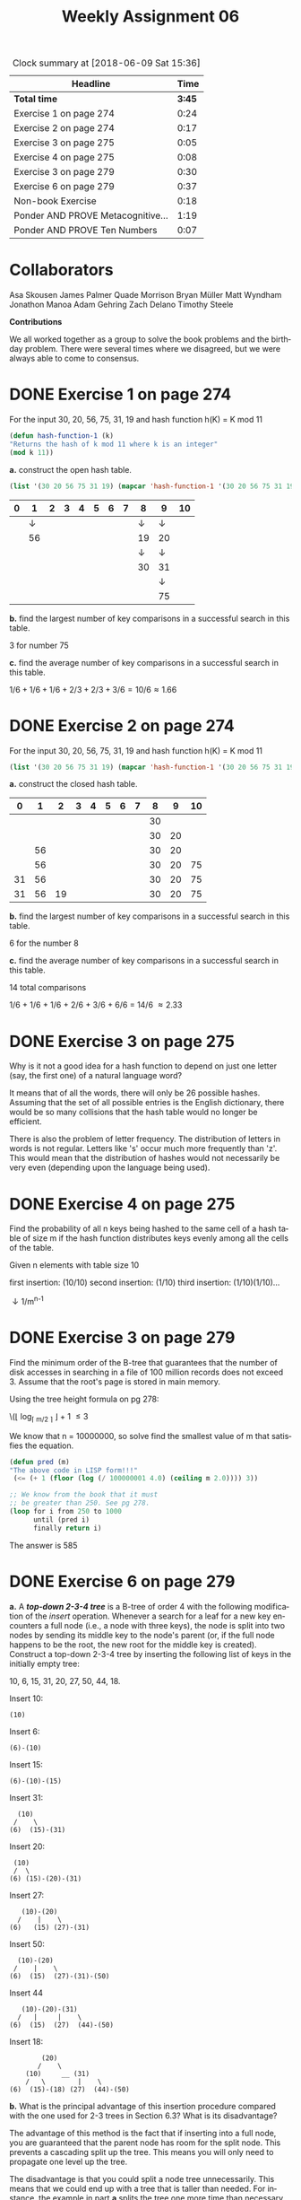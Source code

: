 #+TITLE: Weekly Assignment 06
#+LANGUAGE: en
#+OPTIONS: H:4 num:nil toc:nil \n:nil @:t ::t |:t ^:t *:t TeX:t LaTeX:t
#+STARTUP: showeverything entitiespretty

#+BEGIN: clocktable :maxlevel 2 :scope file
#+CAPTION: Clock summary at [2018-06-09 Sat 15:36]
| Headline                          |   Time |
|-----------------------------------+--------|
| *Total time*                      | *3:45* |
|-----------------------------------+--------|
| Exercise 1 on page 274            |   0:24 |
| Exercise 2 on page 274            |   0:17 |
| Exercise 3 on page 275            |   0:05 |
| Exercise 4 on page 275            |   0:08 |
| Exercise 3 on page 279            |   0:30 |
| Exercise 6 on page 279            |   0:37 |
| Non-book Exercise                 |   0:18 |
| Ponder AND PROVE Metacognitive... |   1:19 |
| Ponder AND PROVE Ten Numbers      |   0:07 |
#+END:


* Collaborators
Asa Skousen
James Palmer
Quade Morrison
Bryan Müller
Matt Wyndham
Jonathon Manoa
Adam Gehring
Zach Delano
Timothy Steele

*Contributions*

We all worked together as a group to solve the book problems and the birthday
problem. There were several times where we disagreed, but we were always able to
come to consensus.

* DONE Exercise 1 on page 274
  CLOSED: [2018-06-07 Thu 17:07]
  :LOGBOOK:
  CLOCK: [2018-06-07 Thu 16:57]--[2018-06-07 Thu 17:07] =>  0:10
  CLOCK: [2018-06-06 Wed 08:03]--[2018-06-06 Wed 08:17] =>  0:14
  :END:

  For the input 30, 20, 56, 75, 31, 19 and hash function h(K) = K mod 11

#+BEGIN_SRC emacs-lisp :results silent
  (defun hash-function-1 (k)
  "Returns the hash of k mod 11 where k is an integer"
  (mod k 11))
#+END_SRC


  *a.* construct the open hash table.

#+BEGIN_SRC emacs-lisp
 (list '(30 20 56 75 31 19) (mapcar 'hash-function-1 '(30 20 56 75 31 19)))
#+END_SRC

#+RESULTS:
| 30 | 20 | 56 | 75 | 31 | 19 |
|  8 |  9 |  1 |  9 |  9 |  8 |

| 0 |  1 | 2 | 3 | 4 | 5 | 6 | 7 |  8 |  9 | 10 |
|---+----+---+---+---+---+---+---+----+----+----|
|   |  \downarrow |   |   |   |   |   |   |  \downarrow |  \downarrow |    |
|   | 56 |   |   |   |   |   |   | 19 | 20 |    |
|   |    |   |   |   |   |   |   |  \downarrow |  \downarrow |    |
|   |    |   |   |   |   |   |   | 30 | 31 |    |
|   |    |   |   |   |   |   |   |    |  \downarrow |    |
|   |    |   |   |   |   |   |   |    | 75 |    |

  *b.* find the largest number of key comparisons in a successful
   search in this table.

   3 for number 75 

  *c.* find the average number of key comparisons in a successful
   search in this table.


   \(1/6 + 1/6 + 1/6 + 2/3 + 2/3 + 3/6 = 10/6 \approx 1.66\) 
   
* DONE Exercise 2 on page 274
  CLOSED: [2018-06-07 Thu 17:24]
  :LOGBOOK:
  CLOCK: [2018-06-07 Thu 17:07]--[2018-06-07 Thu 17:24] =>  0:17
  :END:

  For the input 30, 20, 56, 75, 31, 19 and hash function h(K) = K mod 11

#+BEGIN_SRC emacs-lisp
  (list '(30 20 56 75 31 19) (mapcar 'hash-function-1 '(30 20 56 75 31 19)))
#+END_SRC

#+RESULTS:
| 30 | 20 | 56 | 75 | 31 | 19 |
|  8 |  9 |  1 |  9 |  9 |  8 |

  *a.* construct the closed hash table.

|  0 |  1 |  2 | 3 | 4 | 5 | 6 | 7 |  8 |  9 | 10 |
|----+----+----+---+---+---+---+---+----+----+----|
|    |    |    |   |   |   |   |   | 30 |    |    |
|    |    |    |   |   |   |   |   | 30 | 20 |    |
|    | 56 |    |   |   |   |   |   | 30 | 20 |    |
|    | 56 |    |   |   |   |   |   | 30 | 20 | 75 |
| 31 | 56 |    |   |   |   |   |   | 30 | 20 | 75 |
| 31 | 56 | 19 |   |   |   |   |   | 30 | 20 | 75 |
  

  *b.* find the largest number of key comparisons in a successful search in this table.

        6 for the number 8
 
  *c.* find the average number of key comparisons in a successful search in this table.

        14 total comparisons

        1/6 + 1/6 + 1/6 + 2/6 + 3/6 + 6/6 = 14/6 \approx 2.33

* DONE Exercise 3 on page 275
  CLOSED: [2018-06-07 Thu 17:51]
  :LOGBOOK:
  CLOCK: [2018-06-07 Thu 17:46]--[2018-06-07 Thu 17:51] =>  0:05
  :END:

  Why is it not a good idea for a hash function to depend on just one letter
  (say, the first one) of a natural language word?

  It means that of all the words, there will only be 26 possible hashes. Assuming that
  the set of all possible entries is the English dictionary, there would be so many collisions
  that the hash table would no longer be efficient.

  There is also the problem of letter frequency. The distribution of letters in
  words is not regular. Letters like 's' occur much more frequently than 'z'.
  This would mean that the distribution of hashes would not necessarily be very
  even (depending upon the language being used).

* DONE Exercise 4 on page 275
  CLOSED: [2018-06-07 Thu 17:59]
  :LOGBOOK:
  CLOCK: [2018-06-07 Thu 17:51]--[2018-06-07 Thu 17:59] =>  0:08
  :END:

  Find the probability of all n keys being hashed to the same cell of a hash
  table of size m if the hash function distributes keys evenly among all the
  cells of the table.

  Given n elements with table size 10

  first insertion: (10/10)
  second insertion: (1/10)
  third insertion: (1/10)(1/10)...

  \downarrow
  1/m^{n-1} 

* DONE Exercise 3 on page 279
  CLOSED: [2018-06-09 Sat 14:44]
  :LOGBOOK:
  CLOCK: [2018-06-09 Sat 14:24]--[2018-06-09 Sat 14:44] =>  0:20
  CLOCK: [2018-06-07 Thu 17:59]--[2018-06-07 Thu 18:09] =>  0:10
  :END:

  Find the minimum order of the B-tree that guarantees that the number of disk
  accesses in searching in a file of 100 million records does not exceed 3.
  Assume that the root's page is stored in main memory.


  Using the tree height formula on pg 278:

\(\lfloor log_{\lceil m/2 \rceil} \frac{n+1}{4}\rfloor + 1 \le 3

   We know that n = 10000000, so solve find the smallest value of m that
   satisfies the equation.

   
#+BEGIN_SRC emacs-lisp :results silent
  (defun pred (m)
  "The above code in LISP form!!!"
   (<= (+ 1 (floor (log (/ 100000001 4.0) (ceiling m 2.0)))) 3)) 
#+END_SRC

#+BEGIN_SRC emacs-lisp
  ;; We know from the book that it must
  ;; be greater than 250. See pg 278.
  (loop for i from 250 to 1000
        until (pred i)
        finally return i)
#+END_SRC

#+RESULTS:
: 585

The answer is 585

* DONE Exercise 6 on page 279
  CLOSED: [2018-06-07 Thu 18:46]
  :LOGBOOK:
  CLOCK: [2018-06-07 Thu 18:09]--[2018-06-07 Thu 18:46] =>  0:37
  :END:

  *a.* A /*top-down 2-3-4 tree*/ is a B-tree of order 4 with the following
  modification of the /insert/ operation. Whenever a search for a leaf for a new
  key encounters a full node (i.e., a node with three keys), the node is split
  into two nodes by sending its middle key to the node's parent (or, if the full
  node happens to be the root, the new root for the middle key is created).
  Construct a top-down 2-3-4 tree by inserting the following list of keys in the
  initially empty tree:

  10, 6, 15, 31, 20, 27, 50, 44, 18.

  Insert 10:

#+BEGIN_EXAMPLE 
             (10)
#+END_EXAMPLE

Insert 6:

#+BEGIN_EXAMPLE  
            (6)-(10)
#+END_EXAMPLE

Insert 15:

#+BEGIN_EXAMPLE
           (6)-(10)-(15)
#+END_EXAMPLE

Insert 31:

#+BEGIN_EXAMPLE  
            (10)
           /    \
          (6)  (15)-(31) 
#+END_EXAMPLE

Insert 20:

#+BEGIN_EXAMPLE 
           (10)
           /  \
          (6) (15)-(20)-(31)
#+END_EXAMPLE

Insert 27:

#+BEGIN_EXAMPLE 
          (10)-(20)
         /    |    \
       (6)   (15) (27)-(31)
#+END_EXAMPLE

Insert 50:

#+BEGIN_EXAMPLE  
       (10)-(20)
      /    |    \
     (6)  (15)  (27)-(31)-(50)
#+END_EXAMPLE

Insert 44

#+BEGIN_EXAMPLE 
     (10)-(20)-(31)
    /   |     |    \
  (6)  (15)  (27)  (44)-(50) 
#+END_EXAMPLE

Insert 18:

#+BEGIN_EXAMPLE 
        (20)
       /    \
    (10)     __ (31)
    /   \        |    \
(6)  (15)-(18) (27)  (44)-(50)
#+END_EXAMPLE


  *b.* What is the principal advantage of this insertion procedure compared with
  the one used for 2-3 trees in Section 6.3? What is its disadvantage?

The advantage of this method is the fact that if inserting into a full node, you
are guaranteed that the parent node has room for the split node. This prevents a
cascading split up the tree. This means you will only need to propagate one
level up the tree.

The disadvantage is that you could split a node tree unnecessarily. This means that
we could end up with a tree that is taller than needed. For instance, the
example in part *a* splits the tree one more time than necessary. We could have
had a height of 2, but because we split the root node before inserting we have 
a height of 3. 

* DONE Non-book Exercise
  CLOSED: [2018-06-07 Thu 17:44]
  :LOGBOOK:
  CLOCK: [2018-06-07 Thu 17:26]--[2018-06-07 Thu 17:44] =>  0:18
  :END:

  The birthday problem is implemented in the following code. Study it, then
  answer the question, why does this code not give 23 as the answer?

#+BEGIN_SRC elisp :results silent
  (require 'cl)

  (defun birthday-problem (&optional max-num)
    (if (null max-num) (setq max-num 10000))
    (let ((num-days-in-year 365)
          (grand-sum 0) ;; 
          (n 0)
          A counter)0
      (loop repeat max-num
            do (setq A (make-vector num-days-in-year 0)
                     counter 0)
            (loop until (= 2 (elt A n))
                  do (setq n (random num-days-in-year))
                  (incf (elt A n))
                  (incf counter))
            (incf grand-sum counter))
      (ceiling (/ grand-sum (float max-num)))))
#+END_SRC

  Call it with the default max-num of 10000:

#+BEGIN_SRC emacs-lisp
  (birthday-problem 150)
#+END_SRC

#+RESULTS:
: 23

This function is not just calculating the probability, it is actually simulating
the scenario. The function loops max-num times and simulates finding people with
matching birthdays each iteration. Each iteration, a vector A of 365 0s is
created and a counter reset. A new loop is then entered which will randomly
select an element from the vector A and increment that element and the counter.
If that element is then equal to two, we have found two random people with the
same birthday. The count of how many iterations it took before this occurred is
added to the grand-sum, and after max-num iterations of this process, the function
returns the average amount of people necessary before a matching birthday was found. 

That is why the function does not always produce 23. Because with 23 people
there is only a 50% chance of two individuals sharing the same birthday, this
function will sometimes take more than that, increasing the amount of iterations
necessary to find a match. Additionally, the function returns the ceiling of the
average, which means that even if the average is 23.0000000000000000001, it will
return the answer of 24. As you can see however, it is possible to get the
answer 23. 


* DONE Ponder AND PROVE Metacognitive Miscalibration
  CLOSED: [2018-06-09 Sat 15:17]
  :LOGBOOK:
  CLOCK: [2018-06-09 Sat 14:50]--[2018-06-09 Sat 15:17] =>  0:27
  CLOCK: [2018-06-08 Fri 20:50]--[2018-06-08 Fri 21:42] =>  0:52
  :END:

  Ponder more about the ramifications of the article /Prepare Your Mind For
  Learning/ by Smith, Moores and Chang. Prove it has sunk deep into your mind by
  writing a paragraph or two responding to the following two questions:

  1. How has reading/pondering this article changed me?

     I reread the article 2 times this week so that I had time to really try and
     absorb the information. I really tried to focus on defining which type of learner
     I am, and at what level of ignorance I would classify myself. 
  
     When it comes to Computer Science and programming, I think I would fall in
     between a dabbler and an obsessive (an obsessive dabbler?). I have always
     loved learning, especially about topics that I find very interesting. If I
     find a new subject matter that piques my curiosity, I typically dive in
     head first and try to absorb as much as I can. That being said, I generally
     plateau or burn out rather quickly. I have experienced the burnout
     described in the text several times, and it is not what I would call a
     positive experience.

     As I've grown older and more experienced, I do think that I have started to
     understand the weaknesses in my learning approach. All three of the DM
     classes that I've taken have really helped me in that aspect. I have found
     them very enjoyable, but also very challenging. I have had to adapt my
     approach to problem solving to meet the challenges presented to me. This
     article has really brought those changes to light, and has been very
     thought provoking. I have started to notice not only when I make statements
     that indicate MM, but also in the language of those around me. I would be
     lying if I said that I have completely changed my mindset and completed a
     180^o shift in my level of ignorance. However, I think in the very least, I
     am aware that I was often unaware of my own ignorance. I think this is a crucial 
     first step to begin climbing the ladder of ignorance. 

  2. How does this apply to the task of Week 03 reproduced below?

     As I was thinking about which classification of learner I was when
     attempting to solve the Ten Number problem from last week. I think that as
     a group, we acted as hackers. We attempted to solve the problem with all
     the tools in our tool box, and when it produced not results, we were
     content to sit back satisfied with our efforts. We accepted that we would
     need to learn more or gain a new insight before we were able to solve the
     problem. That acceptance has pushed us towards a new learning approach,
     that of mastery I hope. I know that I am on a plateau, and I am trying my best
     to solidify the knowledge I have now to prepare me to gain the knowledge necessary
     to solve this problem. 

     Most things we learn are supported by the truths we already know. Although
     I may not be able to make the connection from what we are learning now to
     the presented problem, I am sure that it will serve as a base to build upon
     until I finally am ready and equipped to tackle the problem.

* DONE Ponder AND PROVE Ten Numbers
  CLOSED: [2018-06-09 Sat 15:26]
  :LOGBOOK:
  CLOCK: [2018-06-09 Sat 15:19]--[2018-06-09 Sat 15:26] =>  0:07
  :END:

  | 8512388977 |
  | 3879812591 |
  | 8496958798 |
  | 6127538570 |
  | 5988858046 |
  | 1153456347 |
  | 4124112452 |
  | 2771040826 |
  | 8847666059 |
  | 2727767664 |

** What is The Question?
   :LOGBOOK:
   CLOCK: [2018-06-09 Sat 15:19]--[2018-06-09 Sat 15:19] =>  0:00
   :END:

   Whatever it is, it was inspired by the [[http://scriptures.lds.org/en/abr/fac_2][Book of Abraham, Facsimile No. 2, explanation of Figure 11]].

   /If the student can find out these numbers, so let it be .../


   I do not know what the question is, but I know what type of question would work best with 
   the question answering hologram: yes or no questions (Type II). I know that I require more
   knowledge before I will be properly equipped to answer this question. I also know that there
   may be more types of questions revealed in the future which will help me gain that knowledge. 


** Questions From Class

 I. 1. What should we have to get further towards a solution?

 II. 2. If we knew more numbers, would it help us more? 

 II. 3 Is the Book of Abraham of any help? 

 II. 4. Is their significance to there being 10 digits in 10 numbers?

 II. 5. Are there any valuable ways of subsetting these numbers? 

 I. 7. Should we be aware of or concerned with other representations of these numbers? 

 I. 8. Is is treally just inspired by ... Or something else?

 I. 9 Is there a direct link between the article and the 10 numbers? 

 II. 10. Are we able at this time to determine what these numbers mean? 

 II. 11. Should we be able to find a solution this week?



 III. Mystery????
 II. Yes or no questions
 I. More complex questions. 


